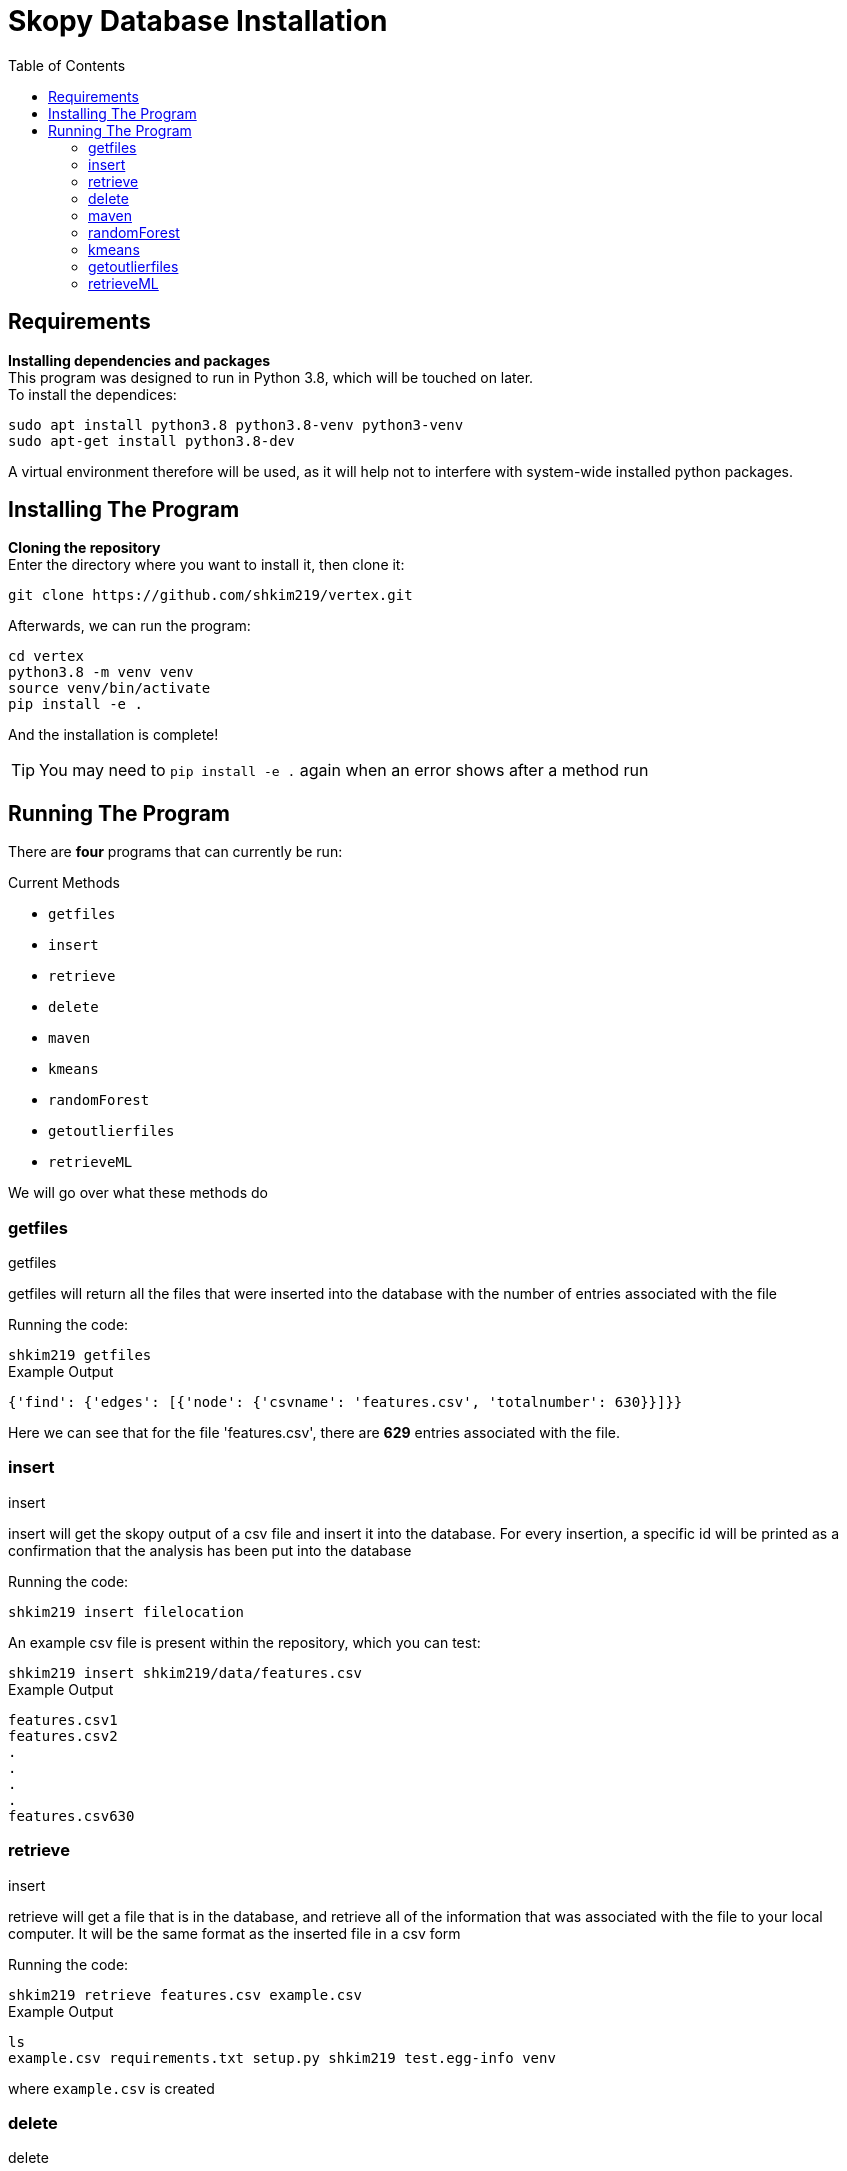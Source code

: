 = Skopy Database Installation = 
:toc:


== Requirements == 

*Installing dependencies and packages* + 
This program was designed to run in Python 3.8, which will be touched on later. +
To install the dependices: + 

[sidebar]
`+sudo apt install python3.8 python3.8-venv python3-venv+` +
`+sudo apt-get install python3.8-dev+` +

A virtual environment therefore will be used, as it will help not to interfere with system-wide installed python packages. +


== Installing The Program == 

*Cloning the repository* +
Enter the directory where you want to install it, then clone it: + 

[sidebar]
`+git clone https://github.com/shkim219/vertex.git+`

Afterwards, we can run the program: +

[sidebar]
`+cd vertex+` +
`+python3.8 -m venv venv+` +
`+source venv/bin/activate+` +
`+pip install -e .+` +

And the installation is complete!

****
TIP: You may need to `+pip install -e .+` again when an error shows after a method run
****


== Running The Program == 

There are *four* programs that can currently be run: + 

.Current Methods
* `+getfiles+` 
* `+insert+`
* `+retrieve+`
* `+delete+`
* `+maven+`
* `+kmeans+`
* `+randomForest+`
* `+getoutlierfiles+`
* `+retrieveML+`


We will go over what these methods do +

=== getfiles ===

.getfiles
****
getfiles will return all the files that were inserted into the database with the number of entries associated with the file +

Running the code: + 

[sidebar]
`+shkim219 getfiles+`

.Example Output
[source,js]
----
{'find': {'edges': [{'node': {'csvname': 'features.csv', 'totalnumber': 630}}]}}
----

Here we can see that for the file 'features.csv', there are *629* entries associated with the file. 
****

=== insert === 

.insert 
****
insert will get the skopy output of a csv file and insert it into the database. For every insertion, a specific id will be printed as a confirmation that the analysis has been put into the database

Running the code: + 

[sidebar]
`+shkim219 insert filelocation+`

An example csv file is present within the repository, which you can test: +

[sidebar]
`+shkim219 insert shkim219/data/features.csv+`

.Example Output
[source,js]
----
features.csv1  
features.csv2 
.
.
.
.
features.csv630
----


****

=== retrieve ===

.insert
****
retrieve will get a file that is in the database, and retrieve all of the information that was associated with the file to your local computer. It will be the same format as the inserted file in a csv form

Running the code: + 

[sidebar]
`+shkim219 retrieve features.csv example.csv+`

.Example Output
[source,js]
----
ls
example.csv requirements.txt setup.py shkim219 test.egg-info venv
----

where `+example.csv+` is created
****


=== delete ===

.delete
****
delete will remove all of the entries associated with a file given the input of the filename

Running the code: + 

[sidebar]
`+shkim219 delete features.csv+`

.Example Output
[source,js]
----
None
----

This means that there are now no data related to the filename. We can check by using the `+getfiles+` method

[sidebar]
`+shkim219 getfiles+`

and we get the output:

[sidebar]
`+{'find': {'edges': []}}+`
****



=== maven ===

.maven
****
maven will set up the files necessary for the machine learning algorithms

Running the code: + 

[sidebar]
`+shkim219 maven+`

.Example Output
[source,js]
----
None
----

This means that you are now ready to use the machine learning algorithms
****



=== randomForest ===

.randomForest
****
randomForest will run a random forest algorithm on the input file

Running the code: + 

[sidebar]
`+shkim219 randomForest features.csv+`

.Example Output
[source,js]
----
What to predict on?
1. area
...

1
Analyzing area
>>> Error Averages: [0.05091177118212608] on 629 number of data

>>> Combined Error Average: 0.05091177118212608 on 1 number of features on 629 number of data
----

****


=== kmeans ===

.kmeans
****
kmeans will run a kmeans algorithm based on the file you want to run it on

Running the code: + 

[sidebar]
`+shkim219 kmeans features.csv+`

.Example Output
[source,js]
----
3 images found. Proceed or use custom? [Y/Custom] Default: Custom
Custom
How many clusters?
1
z = 2 is the standard for finding outliers. Proceed or use custom? [Y/Custom]
Custom
What Threshold?
1
426 outliers found
----

****

=== getoutlierfiles === 

.getoutlierfiles 
****
getoutlierfiles will return how many outliers are stored in the new app

Running the code: + 
[sidebar]
`+shkim219 getoutlierfiles+`

.Example Output
[source,js]
----
{'find': {'edges': []}}
----

****

=== retrieveML === 

.retrieveML
****
retrieveML will get a file that is in the  machine learning database, and retrieve all of the information that was associated with the file to your local computer. It will be the same format as the inserted file in a csv form

Running the code: + 
[sidebar]
`+shkim219 retrieve features.csv example.csv+`

.Example Output
[source,js]
----
ls
example.csv requirements.txt setup.py shkim219 test.egg-info venv
----
where `+example.csv+` is created

****

